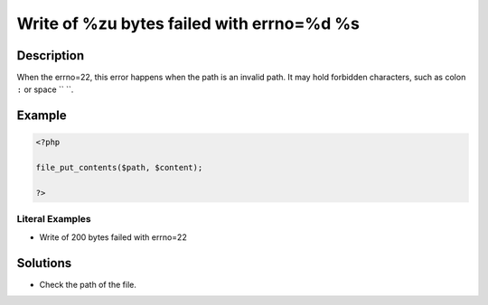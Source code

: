 .. _write-of-%zu-bytes-failed-with-errno=%d-%s:

Write of %zu bytes failed with errno=%d %s
------------------------------------------
 
.. meta::
	:description:
		Write of %zu bytes failed with errno=%d %s: When the errno=22, this error happens when the path is an invalid path.
	:og:image: https://php-errors.readthedocs.io/en/latest/_static/logo.png
	:og:type: article
	:og:title: Write of %zu bytes failed with errno=%d %s
	:og:description: When the errno=22, this error happens when the path is an invalid path
	:og:url: https://php-errors.readthedocs.io/en/latest/messages/write-of-%25zu-bytes-failed-with-errno%3D%25d-%25s.html
	:og:locale: en
	:twitter:card: summary_large_image
	:twitter:site: @exakat
	:twitter:title: Write of %zu bytes failed with errno=%d %s
	:twitter:description: Write of %zu bytes failed with errno=%d %s: When the errno=22, this error happens when the path is an invalid path
	:twitter:creator: @exakat
	:twitter:image:src: https://php-errors.readthedocs.io/en/latest/_static/logo.png

.. raw:: html

	<script type="application/ld+json">{"@context":"https:\/\/schema.org","@graph":[{"@type":"WebPage","@id":"https:\/\/php-errors.readthedocs.io\/en\/latest\/tips\/write-of-%zu-bytes-failed-with-errno=%d-%s.html","url":"https:\/\/php-errors.readthedocs.io\/en\/latest\/tips\/write-of-%zu-bytes-failed-with-errno=%d-%s.html","name":"Write of %zu bytes failed with errno=%d %s","isPartOf":{"@id":"https:\/\/www.exakat.io\/"},"datePublished":"Fri, 04 Jul 2025 13:27:12 +0000","dateModified":"Fri, 04 Jul 2025 13:27:12 +0000","description":"When the errno=22, this error happens when the path is an invalid path","inLanguage":"en-US","potentialAction":[{"@type":"ReadAction","target":["https:\/\/php-tips.readthedocs.io\/en\/latest\/tips\/write-of-%zu-bytes-failed-with-errno=%d-%s.html"]}]},{"@type":"WebSite","@id":"https:\/\/www.exakat.io\/","url":"https:\/\/www.exakat.io\/","name":"Exakat","description":"Smart PHP static analysis","inLanguage":"en-US"}]}</script>

Description
___________
 
When the errno=22, this error happens when the path is an invalid path. It may hold forbidden characters, such as colon ``:`` or space `` ``.

Example
_______

.. code-block:: php

   <?php
   
   file_put_contents($path, $content);
   
   ?>


Literal Examples
****************
+ Write of 200 bytes failed with errno=22

Solutions
_________

+ Check the path of the file.
